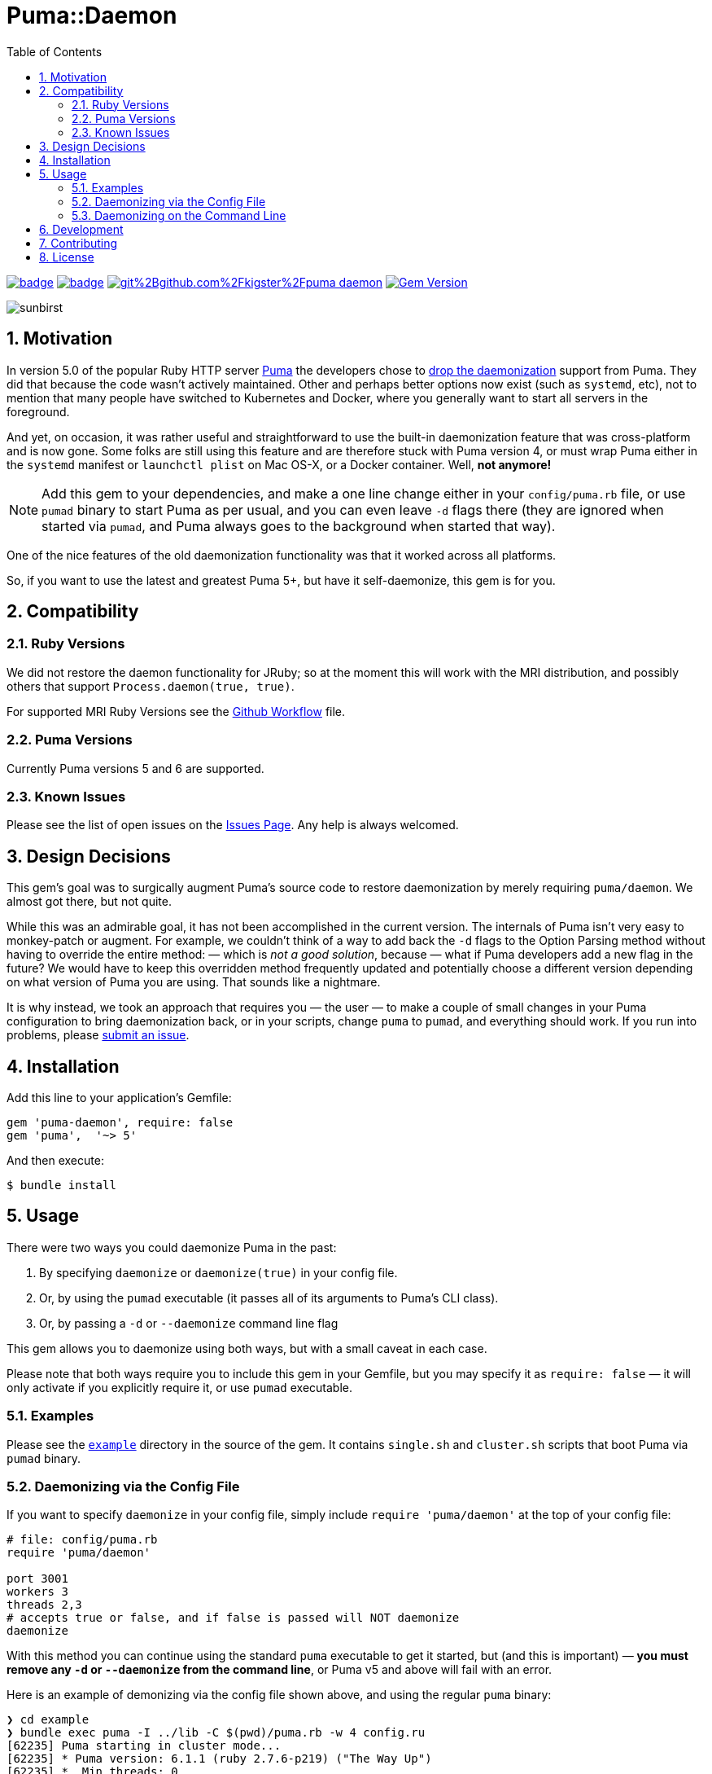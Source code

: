 = Puma::Daemon
:toc:
:toclevels: 4
:sectnums:
:icons: font

image:https://github.com/kigster/puma-daemon/workflows/Ruby/badge.svg[link=https://github.com/kigster/puma-daemon/actions?query=workflow%3ARuby] 
image:https://codecov.io/gh/kigster/puma-daemon/branch/master/graph/badge.svg?token=asxarMSGbz[link=https://codecov.io/gh/kigster/puma-daemon]
image:https://app.fossa.com/api/projects/git%2Bgithub.com%2Fkigster%2Fpuma-daemon.svg?type=shield[link=https://app.fossa.com/projects/git%2Bgithub.com%2Fkigster%2Fpuma-daemon?ref=badge_shield]
image:https://badge.fury.io/rb/puma-daemon.svg["Gem Version", link="https://badge.fury.io/rb/puma-daemon"]

image:https://codecov.io/gh/kigster/puma-daemon/commit/9ebd665764786a9815b159b699087148e19e671a/graphs/sunburst.svg[sunbirst]

== Motivation

In version 5.0 of the popular Ruby HTTP server https://github.com/puma/puma[Puma] the developers chose to https://github.com/puma/puma/pull/2170/files[drop the daemonization] support from Puma. They did that because the code wasn't actively maintained. Other and perhaps better options now exist (such as `systemd`, etc), not to mention that many people have switched to Kubernetes and Docker, where you generally want to start all servers in the foreground.

And yet, on occasion, it was rather useful and straightforward to use the built-in daemonization feature that was cross-platform and is now gone. Some folks are still using this feature and are therefore stuck with Puma version 4, or must wrap Puma either in the `systemd` manifest or `launchctl plist` on Mac OS-X, or a Docker container. Well, **not anymore!**

NOTE: Add this gem to your dependencies, and make a one line change either in your `config/puma.rb` file, or use `pumad` binary to start Puma as per usual, and you can even leave `-d` flags there (they are ignored when started via `pumad`, and Puma always goes to the background when started that way).

One of the nice features of the old daemonization functionality was that it worked across all platforms.

So, if you want to use the latest and greatest Puma 5+, but have it self-daemonize, this gem is for you.

== Compatibility

=== Ruby Versions

We did not restore the daemon functionality for JRuby; so at the moment this will work with the MRI distribution, and possibly others that support `Process.daemon(true, true)`.

For supported MRI Ruby Versions see the https://github.com/kigster/puma-daemon/blob/master/.github/workflows/main.yml#L10[Github Workflow] file.

=== Puma Versions

Currently Puma versions 5 and 6 are supported.

=== Known Issues

Please see the list of open issues on the https://github.com/kigster/puma-daemon/issues[Issues Page]. Any help is always welcomed.

== Design Decisions

This gem's goal was to surgically augment Puma's source code to restore daemonization by merely requiring `puma/daemon`. We almost got there, but not quite.

While this was an admirable goal, it has not been accomplished in the current version.  The internals of Puma isn't very easy to monkey-patch or augment. For example, we couldn't think of a way to add back the `-d` flags to the Option Parsing method without having to override the entire method: — which is _not a good solution_, because — what if Puma developers add a new flag in the future? We would have to keep this overridden method frequently updated and potentially choose a different version depending on what version of Puma you are using. That sounds like a nightmare.

It is why instead, we took an approach that requires you — the user — to make a couple of small changes in your Puma configuration to bring daemonization back, or in your scripts, change `puma` to `pumad`, and everything should work. If you run into problems, please https://github.com/kigster/puma-daemon/issues/new[submit an issue].

== Installation

Add this line to your application's Gemfile:

[source,ruby]
----
gem 'puma-daemon', require: false
gem 'puma',  '~> 5'
----

And then execute:

 $ bundle install

== Usage

There were two ways you could daemonize Puma in the past:

 1. By specifying `daemonize` or `daemonize(true)` in your config file.
 2. Or, by using the `pumad` executable (it passes all of its arguments to Puma's CLI class).
 3. Or, by passing a `-d` or `--daemonize` command line flag

This gem allows you to daemonize using both ways, but with a small caveat in each case.

Please note that both ways require you to include this gem in your Gemfile, but you may specify it as `require: false` — it will only activate if you explicitly require it, or use `pumad` executable.

=== Examples

Please see the https://github.com/kigster/puma-daemon/tree/master/example[`example`] directory in the source of the gem. It contains `single.sh` and `cluster.sh` scripts that boot Puma via `pumad` binary.

=== Daemonizing via the Config File

If you want to specify `daemonize` in your config file, simply include `require 'puma/daemon'` at the top of your config file:

[source,ruby]
----
# file: config/puma.rb
require 'puma/daemon'

port 3001
workers 3
threads 2,3
# accepts true or false, and if false is passed will NOT daemonize
daemonize
----

With this method you can continue using the standard `puma` executable to get it started, but (and this is important) — **you must remove any `-d` or `--daemonize` from the command line**, or Puma v5 and above will fail with an error.

Here is an example of demonizing via the config file shown above, and using the regular `puma` binary:

[source,bash]
----
❯ cd example
❯ bundle exec puma -I ../lib -C $(pwd)/puma.rb -w 4 config.ru
[62235] Puma starting in cluster mode...
[62235] * Puma version: 6.1.1 (ruby 2.7.6-p219) ("The Way Up")
[62235] *  Min threads: 0
[62235] *  Max threads: 16
[62235] *  Environment: development
[62235] *   Master PID: 62235
[62235] *  Puma Daemon: Demonizing...
[62235] *  Gem: puma-daemon v0.2.0
[62235] *  Gem: puma v6.1.1
[62258] *      Workers: 4
[62258] *     Restarts: (✔) hot (✔) phased
[62258] * Listening on unix:///tmp/puma.sock
[62258] * Listening on http://0.0.0.0:9292
----

Note that using this method you can decide whether to daemonize or not by passing true or false to the `daemonize` method.

=== Daemonizing on the Command Line

If you prefer to make a decision whether to daemonize or not on the command line, you only have to make one chance: replace `puma` with `pumad`.

NOTE: We did not want to conflict with the `puma` gem by introducing another executable under the same name. The executable this gem provides is called `pumad` (where 'd' stands for daemon, and follows standard UNIX convention, as in eg `sshd`, `ftpd`, etc).

If you replace `puma` with `pumad`, you no longer need to pass any additional command line flag (`-d` and `--daemonize`) to daemonize. You can continue passing them or you can remove them (these flags are stripped out before ARGV is passed onto Puma's CLI parser.)

[source,bash]
----
❯ cd example
❯ ../exe/pumad -C $(pwd)/puma.rb -w 0 config.ru

Puma starting in single mode...
* Puma version: 6.1.1 (ruby 2.7.6-p219) ("The Way Up")
*  Min threads: 0
*  Max threads: 16
*  Environment: development
*          PID: 63179
*  Puma Daemon: Demonizing...
*  Gem: puma-daemon v0.2.0
*  Gem: puma v6.1.1
* Listening on unix:///tmp/puma.sock
* Listening on http://0.0.0.0:9292
----

As you can see, at the end it says "Demonizing".

If you start puma this way, you can still specify `daemonize(false)` in the configuration file to turn it off, but the default is to daemonize. Also, if you start with `pumad` you do not need to include `require 'puma/daemon'` in your configuration file, as the `pumad` binary loads all dependencies prior to parsing the config.

== Development

After checking out the repo, run `bin/setup` to install dependencies. Then, run `rake spec` to run the tests. You can also run `bin/console` for an interactive prompt that will allow you to experiment.

To install this gem onto your local machine, run `bundle exec rake install`. To release a new version, update the version number in `version.rb`, and then run `bundle exec rake release`, which will create a git tag for the version, push git commits and the created tag, and push the `.gem` file to https://rubygems.org[rubygems.org].

== Contributing

Bug reports and pull requests are welcome on GitHub at https://github.com/kigster/puma-daemon.

== License

The gem is available as open source under the terms of the https://opensource.org/licenses/MIT[MIT License].
